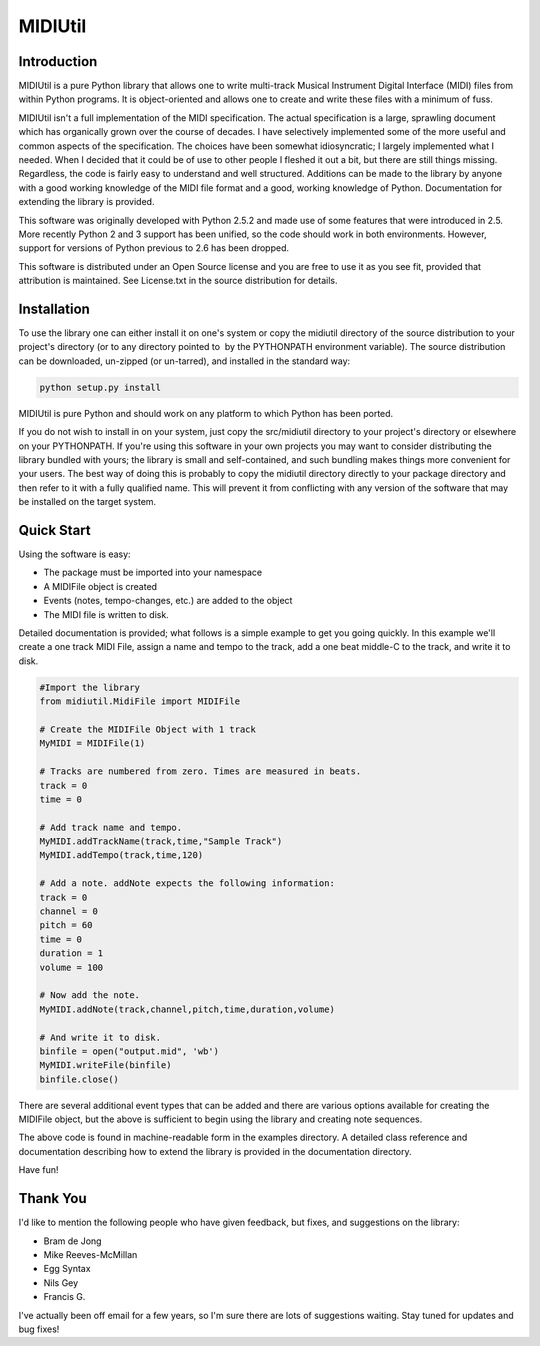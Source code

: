 MIDIUtil
========

Introduction
------------

MIDIUtil is a pure Python library that allows one to write multi-track
Musical Instrument Digital Interface (MIDI) files from within Python
programs. It is object-oriented and allows one to create and write these
files with a minimum of fuss.

MIDIUtil isn't a full implementation of the MIDI specification. The actual
specification is a large, sprawling document which has organically grown
over the course of decades. I have selectively implemented some of the
more useful and common aspects of the specification. The choices have
been somewhat idiosyncratic; I largely implemented what I needed. When
I decided that it could be of use to other people I fleshed it out a bit,
but there are still things missing. Regardless, the code is fairly easy to
understand and well structured. Additions can be made to the library by
anyone with a good working knowledge of the MIDI file format and a good,
working knowledge of Python. Documentation for extending the library
is provided.

This software was originally developed with Python 2.5.2 and made use
of some features that were introduced in 2.5. More recently Python 2 and
3 support has been unified, so the code should work in both environments.
However, support for versions of Python previous to 2.6 has been dropped.

This software is distributed under an Open Source license and you are
free to use it as you see fit, provided that attribution is maintained.
See License.txt in the source distribution for details.

Installation
------------

To use the library one can either install it on one's system or
copy the midiutil directory of the source distribution to your
project's directory (or to any directory pointed to  by the PYTHONPATH
environment variable). The source distribution can be downloaded,
un-zipped (or un-tarred), and installed in the standard way:

.. code:: bash

    python setup.py install

MIDIUtil is pure Python and should work on any platform to which
Python has been ported.

If you do not wish to install in on your system, just copy the
src/midiutil directory to your project's directory or elsewhere on
your PYTHONPATH. If you're using this software in your own projects
you may want to consider distributing the library bundled with yours;
the library is small and self-contained, and such bundling makes things
more convenient for your users. The best way of doing this is probably
to copy the midiutil directory directly to your package directory and
then refer to it with a fully qualified name. This will prevent it from
conflicting with any version of the software that may be installed on
the target system.


Quick Start
-----------

Using the software is easy:

* The package must be imported into your namespace
* A MIDIFile object is created
* Events (notes, tempo-changes, etc.) are added to the object
* The MIDI file is written to disk.

Detailed documentation is provided; what follows is a simple example
to get you going quickly. In this example we'll create a one track MIDI
File, assign a name and tempo to the track, add a one beat middle-C to
the track, and write it to disk.

.. code:: python

        #Import the library
        from midiutil.MidiFile import MIDIFile

        # Create the MIDIFile Object with 1 track
        MyMIDI = MIDIFile(1)

        # Tracks are numbered from zero. Times are measured in beats.
        track = 0
        time = 0

        # Add track name and tempo.
        MyMIDI.addTrackName(track,time,"Sample Track")
        MyMIDI.addTempo(track,time,120)

        # Add a note. addNote expects the following information:
        track = 0
        channel = 0
        pitch = 60
        time = 0
        duration = 1
        volume = 100

        # Now add the note.
        MyMIDI.addNote(track,channel,pitch,time,duration,volume)

        # And write it to disk.
        binfile = open("output.mid", 'wb')
        MyMIDI.writeFile(binfile)
        binfile.close()

There are several additional event types that can be added and there are
various options available for creating the MIDIFile object, but the above
is sufficient to begin using the library and creating note sequences.

The above code is found in machine-readable form in the examples directory.
A detailed class reference and documentation describing how to extend
the library is provided in the documentation directory.

Have fun!

Thank You
---------

I'd like to mention the following people who have given feedback, but
fixes,  and suggestions on the library:

* Bram de Jong
* Mike Reeves-McMillan
* Egg Syntax
* Nils Gey
* Francis G.

I've actually been off email for a few years, so I'm sure there are lots
of suggestions waiting. Stay tuned for updates and bug fixes!

